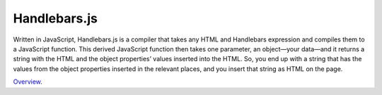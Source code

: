 Handlebars.js
=============

Written in JavaScript, Handlebars.js is a compiler that takes any HTML and Handlebars expression and compiles them to a JavaScript function. This derived JavaScript function then takes one parameter, an object—your data—and it returns a string with the HTML and the object properties’ values inserted into the HTML. So, you end up with a string that has the values from the object properties inserted in the relevant places, and you insert that string as HTML on the page.

`Overview`_.

.. _Overview: http://handlebarsjs.com/
